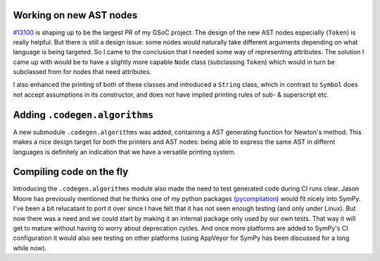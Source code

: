 .. title: Status update week 12 GSoC
.. slug: gsoc-week12
.. date: 2017-08-21 19:30:00 UTC+02:00
.. tags: Python, SymPy
.. category: 
.. link: 
.. description: Twelfth week of developing code-generation in SymPy for GSoC.
.. type: text

Working on new AST nodes
------------------------
`#13100 <https://github.com/sympy/sympy/pull/13100>`_ is shaping up to
be the largest PR of my GSoC project. The design of the new AST nodes
especially (``Token``) is really helpful. But there is still a design
issue: some nodes would naturally take different arguments depending
on what language is being targeted. So I came to the conclusion that I
needed some way of representing attributes. The solution I came up
with would be to have a slightly more capable ``Node`` class
(subclassing ``Token``) which would in turn be subclassed from for
nodes that need attributes.

I also enhanced the printing of both of these classes and introduced a
``String`` class, which in contrast to ``Symbol`` does not accept
assumptions in its constructor, and does not have implied printing
rules of sub- & superscript etc.

Adding ``.codegen.algorithms``
------------------------------
A new submodule ``.codegen.algorithms`` was added, containing a AST
generating function for Newton's method. This makes a nice design
target for both the printers and AST nodes: being able to express the
same AST in differnt languages is definitely an indication that we
have a versatile printing system.

Compiling code on the fly
-------------------------
Introducing the ``.codegen.algorithms`` module also made the need to
test generated code during CI runs clear. Jason Moore has previously
mentioned that he thinks one of my python packages (`pycompilation
<https://github.com/bjodah/pycompilation>`_) would fit nicely into
SymPy. I've been a bit relucatant to port it over since I have felt
that it has not seen enough testing (and only under Linux). But now
there was a need and we could start by making it an internal package
only used by our own tests. That way it will get to mature without
having to worry about deprecation cycles. And once more platforms are
added to SymPy's CI configuration it would also see testing on other
platforms (using AppVeyor for SymPy has been discussed for a long
while now).
